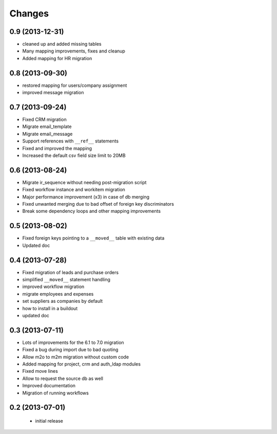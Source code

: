 Changes
=======

0.9 (2013-12-31)
----------------

- cleaned up and added missing tables
- Many mapping improvements, fixes and cleanup
- Added mapping for HR migration

0.8 (2013-09-30)
----------------

- restored mapping for users/company assignment
- improved message migration

0.7 (2013-09-24)
----------------

- Fixed CRM migration
- Migrate email_template
- Migrate email_message
- Support references with ``__ref__`` statements
- Fixed and improved the mapping
- Increased the default csv field size limit to 20MB

0.6 (2013-08-24)
----------------

- Migrate ir_sequence without needing post-migration script
- Fixed workflow instance and workitem migration
- Major performance improvement (x3) in case of db merging
- Fixed unwanted merging due to bad offset of foreign key discriminators
- Break some dependency loops and other mapping improvements

0.5 (2013-08-02)
----------------

- Fixed foreign keys pointing to a ``__moved__`` table with existing data
- Updated doc

0.4 (2013-07-28)
----------------

- Fixed migration of leads and purchase orders
- simplified ``__moved__`` statement handling
- improved workflow migration
- migrate employees and expenses
- set suppliers as companies by default
- how to install in a buildout
- updated doc

0.3 (2013-07-11)
----------------

- Lots of improvements for the 6.1 to 7.0 migration
- Fixed a bug during import due to bad quoting
- Allow m2o to m2m migration without custom code
- Added mapping for project, crm and auth_ldap modules
- Fixed move lines
- Allow to request the source db as well
- Improved documentation
- Migration of running workflows


0.2 (2013-07-01)
----------------

 - initial release
